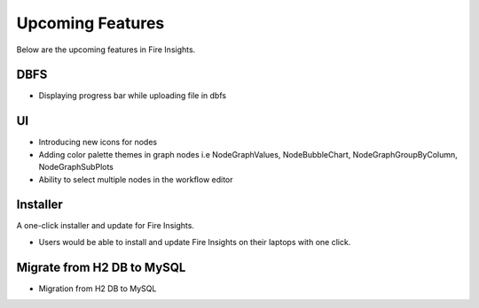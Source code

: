 Upcoming Features
=================

Below are the upcoming features in Fire Insights.


DBFS
-------

- Displaying progress bar while uploading file in dbfs


UI
---

- Introducing new icons for nodes
- Adding color palette themes in graph nodes i.e NodeGraphValues, NodeBubbleChart, NodeGraphGroupByColumn, NodeGraphSubPlots
- Ability to select multiple nodes in the workflow editor


Installer
---------

A one-click installer and update for Fire Insights.

- Users would be able to install and update Fire Insights on their laptops with one click.

Migrate from H2 DB to MySQL
--------------

- Migration from H2 DB to MySQL

